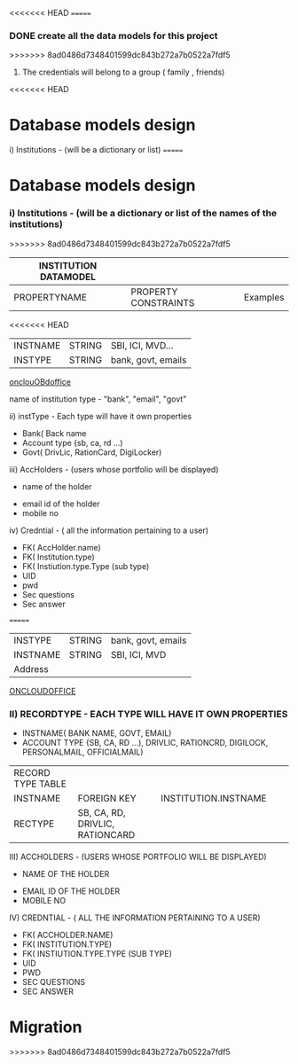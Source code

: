 #+TITLE CREDENTIALS APP
#+AUTHOR malvin
#+DATE 10.01.2019

<<<<<<< HEAD
=======
*** DONE create all the data models for this project



>>>>>>> 8ad0486d7348401599dc843b272a7b0522a7fdf5
# this file records all info for this project
# The obejctive of this webapp is to record the following informations
#     1. Credentials to login to various websites other that using Oauth or Single signon feature
      2. The credentials will belong to a group ( family , friends)
<<<<<<< HEAD
	 
*  Database models design

   i) Institutions  - (will be a dictionary or list)                            
=======

*  Database models design
*** i) Institutions  - (will be a dictionary or list of the names of the institutions)                            
>>>>>>> 8ad0486d7348401599dc843b272a7b0522a7fdf5

   | INSTITUTION DATAMODEL |                      |                    |
   |-----------------------+----------------------+--------------------|
   | PROPERTYNAME          | PROPERTY CONSTRAINTS | Examples           |
   |-----------------------+----------------------+--------------------|
<<<<<<< HEAD
   | INSTNAME              | STRING               | SBI, ICI, MVD...   |
   | INSTYPE               | STRING               | bank, govt, emails |
   |-----------------------+----------------------+--------------------|
   [[http://oncloudoffice.com:3000][onclouOBdoffice]]


   
   
   
      		    name of institution
		    type - "bank", "email", "govt"

  ii) instType    - Each type will have it own properties
			 - Bank( Back name
			 - Account type {sb, ca, rd ...)
			 - Govt( DrivLic, RationCard, DigiLocker)

			 
  iii) AccHolders  - (users whose portfolio will be displayed)
       		   - name of the holder
		   - email id of the holder
		   - mobile no

   iv) Credntial  - ( all the information pertaining to a user)
   		   - FK( AccHolder.name)
		   - FK( Institution.type)
		   - FK( Instiution.type.Type (sub type)
		   - UID
		   - pwd
		   - Sec questions
		   - Sec answer

		     
=======
   | INSTYPE               | STRING               | bank, govt, emails |
   | INSTNAME              | STRING               | SBI, ICI, MVD      |
   | Address               |                      |                    |
   |-----------------------+----------------------+--------------------|
   |-----------------------+----------------------+--------------------|

      [[HTTP://ONCLOUDOFFICE.COM:3000][
ONCLOUDOFFICE]]



*** II) RECORDTYPE    - EACH TYPE WILL HAVE IT OWN PROPERTIES
			 - INSTNAME( BANK NAME, GOVT, EMAIL)
			 - ACCOUNT TYPE {SB, CA, RD ...), DRIVLIC, RATIONCRD, DIGILOCK, PERSONALMAIL, OFFICIALMAIL)
			 
  | RECORD TYPE TABLE |                                 |                      |   |   |
  | INSTNAME          | FOREIGN KEY                     | INSTITUTION.INSTNAME |   |   |
  | RECTYPE           | SB, CA, RD, DRIVLIC, RATIONCARD |                      |   |   |
  

			 
  III) ACCHOLDERS  - (USERS WHOSE PORTFOLIO WILL BE DISPLAYED)
       		   - NAME OF THE HOLDER
		   - EMAIL ID OF THE HOLDER
		   - MOBILE NO

   IV) CREDNTIAL  - ( ALL THE INFORMATION PERTAINING TO A USER)
   		   - FK( ACCHOLDER.NAME)
		   - FK( INSTITUTION.TYPE)
		   - FK( INSTIUTION.TYPE.TYPE (SUB TYPE)
		   - UID
		   - PWD
		   - SEC QUESTIONS
		   - SEC ANSWER

		     
		   


* Migration
>>>>>>> 8ad0486d7348401599dc843b272a7b0522a7fdf5
